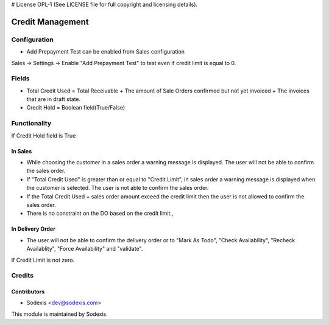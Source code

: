 # License OPL-1 (See LICENSE file for full copyright and licensing details).

=================
Credit Management
=================

Configuration
=============
* Add Prepayment Test can be enabled from Sales configuration

Sales -> Settings -> Enable "Add Prepayment Test" to test even if credit limit is equal to 0.

Fields
======
* Total Credit Used = Total Receivable + The amount of Sale Orders confirmed but not yet invoiced + The invoices that are in draft state.
* Credit Hold = Boolean field(True/False)
 
Functionality
=============
If Credit Hold field is True

In Sales
--------
* While choosing the customer in a sales order a warning message is displayed.  The user will not be able to confirm the sales order.
* If "Total Credit Used" is greater than or equal to "Credit Limit", in sales order a warning message is displayed when the customer is selected.  The user is not able to confirm the sales order.
* If the Total Credit Used + sales order amount exceed the credit limit then the user is not allowed to confirm the sales order.
* There is no constraint on the DO based on the credit limit.,

In Delivery Order
-----------------
* The user will not be able to confirm the delivery order or to "Mark As Todo", "Check Availability", "Recheck Availablity", "Force Availability" and "validate".

If Credit Limit is not zero.
      
Credits
=======

Contributors
------------
* Sodexis <dev@sodexis.com>

This module is maintained by Sodexis.
